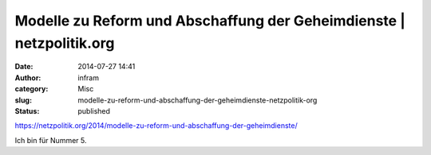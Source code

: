 Modelle zu Reform und Abschaffung der Geheimdienste | netzpolitik.org
#####################################################################
:date: 2014-07-27 14:41
:author: infram
:category: Misc
:slug: modelle-zu-reform-und-abschaffung-der-geheimdienste-netzpolitik-org
:status: published

https://netzpolitik.org/2014/modelle-zu-reform-und-abschaffung-der-geheimdienste/

Ich bin für Nummer 5.
